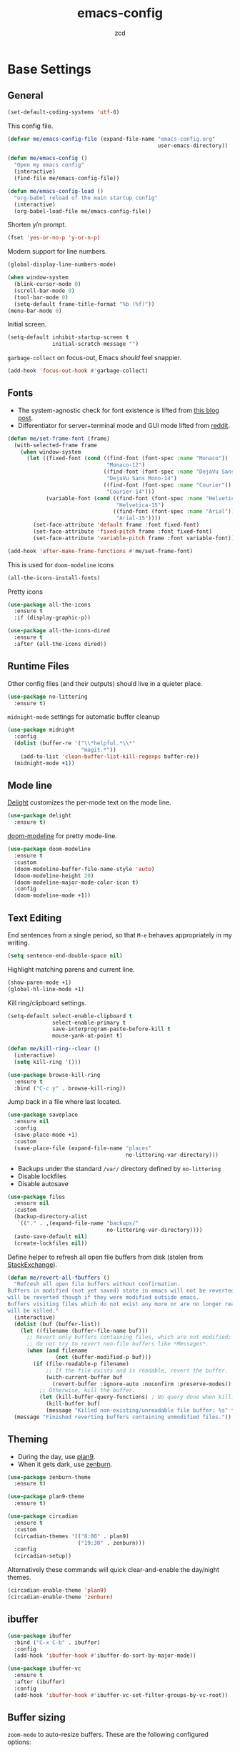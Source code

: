 #+title: emacs-config
#+author: zcd
#+property: header-args :results silent

* Base Settings

** General

#+begin_src emacs-lisp
  (set-default-coding-systems 'utf-8)
#+end_src

This config file.

#+begin_src emacs-lisp
  (defvar me/emacs-config-file (expand-file-name "emacs-config.org"
                                                 user-emacs-directory))

  (defun me/emacs-config ()
    "Open my emacs config"
    (interactive)
    (find-file me/emacs-config-file))

  (defun me/emacs-config-load ()
    "org-babel reload of the main startup config"
    (interactive)
    (org-babel-load-file me/emacs-config-file))
#+end_src

Shorten y/n prompt.

#+begin_src emacs-lisp
  (fset 'yes-or-no-p 'y-or-n-p)
#+end_src

Modern support for line numbers.

#+begin_src emacs-lisp
  (global-display-line-numbers-mode)
#+end_src
   
#+begin_src emacs-lisp
  (when window-system
    (blink-cursor-mode 0)
    (scroll-bar-mode 0)
    (tool-bar-mode 0)
    (setq-default frame-title-format "%b (%f)"))
  (menu-bar-mode 0)
#+end_src

Initial screen.

#+begin_src emacs-lisp
  (setq-default inhibit-startup-screen t
                initial-scratch-message "")
#+end_src

=garbage-collect= on focus-out, Emacs /should/ feel snappier.

#+begin_src emacs-lisp
  (add-hook 'focus-out-hook #'garbage-collect)
#+end_src

** Fonts

- The system-agnostic check for font existence is lifted from [[https://emacsredux.com/blog/2021/12/22/check-if-a-font-is-available-with-emacs-lisp/][this
  blog post]].
- Differentiator for server+terminal mode and GUI mode lifted from
  [[https://www.reddit.com/r/emacs/comments/dwy299/comment/f7mzfdx/?utm_source=share&utm_medium=web2x&context=3][reddit]].

#+begin_src emacs-lisp
  (defun me/set-frame-font (frame)
    (with-selected-frame frame
      (when window-system
        (let ((fixed-font (cond ((find-font (font-spec :name "Monaco"))
                                 "Monaco-12")
                                ((find-font (font-spec :name "DejaVu Sans Mono"))
                                 "DejaVu Sans Mono-14")
                                ((find-font (font-spec :name "Courier"))
                                 "Courier-14")))
              (variable-font (cond ((find-font (font-spec :name "Helvetica"))
                                    "Helvetica-15")
                                   ((find-font (font-spec :name "Arial"))
                                    "Arial-15"))))
          (set-face-attribute 'default frame :font fixed-font)
          (set-face-attribute 'fixed-pitch frame :font fixed-font)
          (set-face-attribute 'variable-pitch frame :font variable-font)))))

  (add-hook 'after-make-frame-functions #'me/set-frame-font)
#+end_src

This is used for =doom-modeline= icons

#+begin_src emacs-lisp :tangle no
  (all-the-icons-install-fonts)
#+end_src

Pretty icons

#+begin_src emacs-lisp
  (use-package all-the-icons
    :ensure t
    :if (display-graphic-p))
  
  (use-package all-the-icons-dired
    :ensure t
    :after (all-the-icons dired))
#+end_src

** Runtime Files

Other config files (and their outputs) should live in a quieter place.

#+begin_src emacs-lisp
  (use-package no-littering
    :ensure t)
#+end_src

=midnight-mode= settings for automatic buffer cleanup

#+begin_src emacs-lisp
  (use-package midnight
    :config
    (dolist (buffer-re '("\\*helpful.*\\*"
                         "magit.*"))
      (add-to-list 'clean-buffer-list-kill-regexps buffer-re))
    (midnight-mode +1))
#+end_src

** Mode line

[[https://www.emacswiki.org/emacs/DelightedModes][Delight]] customizes the per-mode text on the mode line.

#+begin_src emacs-lisp
  (use-package delight
    :ensure t)
#+end_src

[[https://github.com/seagle0128/doom-modeline][doom-modeline]] for pretty mode-line.

#+begin_src emacs-lisp
  (use-package doom-modeline
    :ensure t
    :custom
    (doom-modeline-buffer-file-name-style 'auto)
    (doom-modeline-height 20)
    (doom-modeline-major-mode-color-icon t)
    :config
    (doom-modeline-mode +1))
#+end_src

** Text Editing

End sentences from a single period, so that =M-e= behaves appropriately
in my writing.

#+begin_src emacs-lisp
  (setq sentence-end-double-space nil)
#+end_src

Highlight matching parens and current line.

#+begin_src emacs-lisp
  (show-paren-mode +1)
  (global-hl-line-mode +1)
#+end_src

Kill ring/clipboard settings.

#+begin_src emacs-lisp
  (setq-default select-enable-clipboard t
                select-enable-primary t
                save-interprogram-paste-before-kill t
                mouse-yank-at-point t)

  (defun me/kill-ring--clear ()
    (interactive)
    (setq kill-ring '()))

  (use-package browse-kill-ring
    :ensure t
    :bind ("C-c y" . browse-kill-ring))
#+end_src

Jump back in a file where last located.

#+begin_src emacs-lisp
  (use-package saveplace
    :ensure nil
    :config
    (save-place-mode +1)
    :custom
    (save-place-file (expand-file-name "places"
                                       no-littering-var-directory)))
#+end_src

- Backups under the standard =/var/= directory defined by =no-littering=
- Disable lockfiles
- Disable autosave

#+begin_src emacs-lisp
  (use-package files
    :ensure nil
    :custom
    (backup-directory-alist
     `(("." . ,(expand-file-name "backups/"
                                 no-littering-var-directory))))
    (auto-save-default nil)
    (create-lockfiles nil))
#+end_src

Define helper to refresh all open file buffers from disk (stolen from
[[https://emacs.stackexchange.com/questions/24459/revert-all-open-buffers-and-ignore-errors][StackExchange]]).

#+begin_src emacs-lisp
  (defun me/revert-all-fbuffers ()
    "Refresh all open file buffers without confirmation.
  Buffers in modified (not yet saved) state in emacs will not be reverted. They
  will be reverted though if they were modified outside emacs.
  Buffers visiting files which do not exist any more or are no longer readable
  will be killed."
    (interactive)
    (dolist (buf (buffer-list))
      (let ((filename (buffer-file-name buf)))
        ;; Revert only buffers containing files, which are not modified;
        ;; do not try to revert non-file buffers like *Messages*.
        (when (and filename
                 (not (buffer-modified-p buf)))
          (if (file-readable-p filename)
              ;; If the file exists and is readable, revert the buffer.
              (with-current-buffer buf
                (revert-buffer :ignore-auto :noconfirm :preserve-modes))
            ;; Otherwise, kill the buffer.
            (let (kill-buffer-query-functions) ; No query done when killing buffer
              (kill-buffer buf)
              (message "Killed non-existing/unreadable file buffer: %s" filename))))))
    (message "Finished reverting buffers containing unmodified files."))
#+end_src

** Theming

- During the day, use [[https://github.com/john2x/plan9-theme.el][plan9]].
- When it gets dark, use [[https://github.com/bbatsov/zenburn-emacs][zenburn]].

#+begin_src emacs-lisp
  (use-package zenburn-theme
    :ensure t)

  (use-package plan9-theme
    :ensure t)

  (use-package circadian
    :ensure t
    :custom
    (circadian-themes '(("8:00" . plan9)
                        ("19:30" . zenburn)))
    :config
    (circadian-setup))
#+end_src

Alternatively these commands will quick clear-and-enable the day/night
themes.

#+begin_src emacs-lisp :tangle no
  (circadian-enable-theme 'plan9)
  (circadian-enable-theme 'zenburn)
#+end_src

** ibuffer

#+begin_src emacs-lisp
  (use-package ibuffer
    :bind ("C-x C-b" . ibuffer)
    :config
    (add-hook 'ibuffer-hook #'ibuffer-do-sort-by-major-mode))

  (use-package ibuffer-vc
    :ensure t
    :after (ibuffer)
    :config
    (add-hook 'ibuffer-hook #'ibuffer-vc-set-filter-groups-by-vc-root))
#+end_src

** Buffer sizing

=zoom-mode= to auto-resize buffers. These are the following configured
options:

+ 100 columns and 61.8% of the frame height if frame height is greater
  than macbook 13" resolution
  + 1600 pixel
  + 62 chars
+ half split otherwise

Meanwhile only size if there are at least 20 lines in the buffer.

#+begin_src emacs-lisp
  (defun me/zoom--size-callback ()
    (cond ((> (frame-pixel-height) (if (display-graphic-p) 1600 62))
           '(100 . 0.618))
          (t
           '(0.5 . 0.5))))

  (defun me/zoom--ignore-pred ()
    (< (count-lines (point-min)
                    (point-max))
       20))

  (use-package zoom
    :ensure t
    :bind ("M-+" . zoom)
    :custom
    (zoom-mode +1)
    (zoom-size #'me/zoom--size-callback)
    (zoom-ignore-predicates '(me/zoom--ignore-pred)))
#+end_src

Prefer vertical splits in general. This still needs some work with
horizontal splitting on large monitors as it behaves funny with the
=zoom-mode= settings.

#+begin_src emacs-lisp
  (defun me/split-window-sensibly (&optional window)
    "replacement `split-window-sensibly' function which prefers vertical splits"
    (interactive)
    (let ((window (or window (selected-window))))
      (or (and (window-splittable-p window t)
               (with-selected-window window
                 (split-window-right)))
          (and (window-splittable-p window)
               (with-selected-window window
                 (split-window-below))))))

  (setq-default split-height-threshold 120)
  (setq-default split-width-threshold 160)
  (setq-default split-window-preferred-function #'me/split-window-sensibly)
#+end_src

** Help bindings

=helpful= for a richer version of =describe-=

#+begin_src emacs-lisp
  (use-package helpful
    :ensure t
    :bind (("C-c C-d" . helpful-at-point)
           ("C-h f" . helpful-callable)
           ("C-h v" . helpful-variable)
           ("C-h k" . helpful-key)
           ("C-h o" . helpful-symbol)
           ("C-h F" . helpful-function)
           ("C-h C" . helpful-command)))
#+end_src
   
=which-key= to suggest keybind followups.

#+begin_src emacs-lisp
  (use-package which-key
    :ensure t
    :delight
    :config
    (which-key-mode +1))
#+end_src

** Navigation

Turn on =recentf-mode= (recent file mode) to quickly find recently
edited files.

#+begin_src emacs-lisp
  (use-package recentf
    :config
    (dolist (exclude-dir `(,no-littering-var-directory
			   ,no-littering-etc-directory))
      (add-to-list 'recentf-exclude exclude-dir))
    (recentf-mode +1)
    (run-at-time nil (* 60 60) #'recentf-save-list)  ; save every hour
    :custom
    (recentf-auto-cleanup "00:00am")
    (recentf-max-menu-items 40)
    (recentf-save-file (expand-file-name ".recentf"
					 no-littering-var-directory)))
#+end_src

[[https://www.emacswiki.org/emacs/Projectile][Projectile]] for guessing project boundaries. =git= repos are
auto-recognized, but this can be manually enabled via touching a
=.projectile= file.

For the mode-line, just show the project name.

#+begin_src emacs-lisp
  (use-package projectile
    :ensure t
    :init (projectile-mode +1)
    :delight '(:eval (concat " " (projectile-project-name)))
    :bind-keymap ("C-c p" . projectile-command-map)
    :custom
    (compilation-buffer-name-function #'projectile-compilation-buffer-name)
    (compilation-save-buffers-predicate #'projectile-current-project-buffer-p))
#+end_src

- [[https://github.com/abo-abo/ace-window][ace-window]] for window navigation
- =transpose-frame=
- [[https://www.emacswiki.org/emacs/buffer-move.el][buffer-move]]

#+begin_src emacs-lisp
  (use-package ace-window
    :ensure t
    :bind (("M-o" . ace-window))
    :custom (aw-keys '(?a ?s ?d ?f ?j ?k ?l ?\;)))

  (use-package buffer-move
    :ensure t)

  (use-package transpose-frame
    :ensure t)
#+end_src

Tone down on the vertical scroll.

#+begin_src emacs-lisp
  (setq-default auto-window-vscroll nil)
#+end_src

** Completion frameworks

[[https://github.com/abo-abo/swiper][Ivy]] along with swiper for search and counsel for augmented
functionality.

#+begin_src emacs-lisp
  (use-package ivy
    :ensure t
    :delight
    :bind (("C-c r" . #'ivy-resume)
	   ("C-x B" . #'ivy-switch-buffer-other-window))
    :custom
    (ivy-count-format "(%d/%d) ")
    (ivy-use-virtual-buffers t)
    :config
    (ivy-mode +1))

  (use-package counsel
    :ensure t
    :after ivy
    :bind (("M-x" . counsel-M-x)))

  (use-package swiper
    :ensure t
    :after ivy
    :bind (("C-s" . swiper)))

  (use-package avy
    :ensure t
    :bind ("M-j" . avy-goto-char-timer))
#+end_src

=ivy-prescient= for smarter history-based suggestions

#+begin_src emacs-lisp
  (use-package ivy-prescient
    :ensure t
    :after ivy
    :config
    (ivy-prescient-mode +1))
#+end_src

#+begin_src emacs-lisp
  (use-package deft
    :ensure t
    :after org
    :bind ("C-c o f" . deft)
    :custom
    (deft-directory me/org-home-dir)
    (deft-extensions '("org"))
    (deft-recursive t))
#+end_src

* =org-mode= settings

#+begin_src emacs-lisp
  (defvar me/org-home-dir "~/org")
#+end_src

- Default notes destination.
- =org-capture= in any emacs buffer with =C-c o c=
- jump to default capture destination with =C-c o o=
- Hide /italics/, *bolds*, and =code= markers.

#+begin_src emacs-lisp
  (use-package org
    :ensure t
    :bind (("C-c o l" . org-store-link)
	   ("C-c o a" . org-agenda)
	   ("C-c o c" . org-capture)
	   ("C-c o b" . org-switchb)
	   ("C-c o o" . (lambda ()
			  (interactive)
			  (find-file org-default-notes-file))))
    :custom
    (org-default-notes-file (file-truename (expand-file-name "inbox.org"
							     me/org-home-dir)))
    (org-agenda-files (list me/org-home-dir))
    (org-agenda-todo-ignore-scheduled 'future)
    (org-hide-emphasis-markers t)
    (org-refile-targets '((org-agenda-files :maxlevel . 3))))

  (use-package org-id
    :ensure nil
    :custom
    (org-id-locations-file (expand-file-name ".org-id-locations"
					     no-littering-var-directory)))
#+end_src

=org-pomodoro= integration with =org-clock-in= is a nifty feature for time
management.

#+begin_src emacs-lisp
  (use-package org-pomodoro
    :ensure t
    :custom
    (org-pomodoro-clock-break t))
#+end_src

Exporting as HTML.

#+begin_src emacs-lisp
  (use-package htmlize
    :ensure t)
#+end_src

View $\LaTeX$.

#+begin_src emacs-lisp
  (use-package pdf-tools
    :ensure t)
#+end_src

Some =org=-related utilities.

#+begin_src emacs-lisp
  (defun me/org-babel-load-missing-lang (language)
    "Add the given language symbol only if it hasn't been included."
    (unless (assq language
                  org-babel-load-languages)
      (org-babel-do-load-languages
       'org-babel-load-languages
       (cons (cons language t)
             org-babel-load-languages))))
  
  (me/org-babel-load-missing-lang 'shell)
#+end_src

With =org-mode= v9.2, template expansion is now done via
=org-insert-structure-template=.

#+begin_src emacs-lisp
  (org-defkey org-mode-map
              (kbd "C-c C-,") #'org-insert-structure-template)
#+end_src

** Capture templates

#+begin_src emacs-lisp
  (setq org-capture-templates
        `(("t" "Todo" entry (file+headline
                             org-default-notes-file "Tasks")
           "* TODO %?\n  %i\n  %a")
          ("r" "Reading" entry (file+headline
                                org-default-notes-file "Article bank")
           "* TODO Article: %?\n  %U")
          ("j" "Journal" entry (file+datetree
                                ,(file-truename (expand-file-name "journal.org"
                                                                  me/org-home-dir)))
           "* %?\nEntered on %U\n  %i\n  %a")))
#+end_src

I write a lot of =emacs-lisp= via =org-mode=

#+begin_src emacs-lisp
  (add-to-list 'org-structure-template-alist
               '("el" . "src emacs-lisp"))
#+end_src

Define a helper for personal worklogging

#+begin_src emacs-lisp
  (defun me/now (arg)
    "Utility function for inserting org-headed timestamps.
  An optional prefix arg will decide the nesting depth of the
  header."
    (interactive "P")
    (let ((nesting (or current-prefix-arg
		       2)))
      (progn
	(dotimes (_ nesting)
	  (insert "*"))
	(when (> nesting 0)
	    (insert " "))))
    (let ((current-prefix-arg '(16)))
      (call-interactively #'org-time-stamp-inactive))
    (newline))
#+end_src

** =org-roam= experimentation

#+begin_src emacs-lisp
  (use-package org-roam
    :ensure t
    :init
    (setq org-roam-v2-ack t)
    :custom
    (org-roam-directory (file-truename (expand-file-name "roam"
							 me/org-home-dir)))
    :bind (("C-c n l" . org-roam-buffer-toggle)
	   ("C-c n f" . org-roam-node-find)
	   ("C-c n g" . org-roam-graph)
	   ("C-c n i" . org-roam-node-insert)
	   ("C-c n c" . org-roam-capture)
	   ("C-c n t" . org-roam-tag-add)
	   ("C-c n T" . org-roam-tag-remove)
	   ("C-c n d" . org-roam-dailies-capture-today))
    :config
    (org-roam-db-autosync-mode))

  (use-package org-roam-dailies
    :config
    (add-to-list 'org-agenda-files
		 (expand-file-name org-roam-dailies-directory
				   org-roam-directory)))
#+end_src

* Languages

** Lisp(s)

*** Clojure

+ Java interop necessitates =subword-mode= for CamelCase navigation

#+begin_src emacs-lisp
  (use-package clojure-mode
    :ensure t
    :hook ((clojure-mode . paredit-mode)
           (clojure-mode . rainbow-delimiters-mode)
           (clojure-mode . subword-mode)))
#+end_src

Try to make =cider= look and feel like a regular clojure buffer.

#+begin_src emacs-lisp
  (use-package cider
    :ensure t
    :hook ((cider-repl-mode . eldoc-mode)
           (cider-repl-mode . paredit-mode)
           (cider-repl-mode . rainbow-delimiters-mode)))

  (use-package cider-repl
    :ensure nil
    :custom
    (cider-repl-pop-to-buffer-on-connect t))

  (use-package cider-repl-history
    :ensure nil
    :custom
    (cider-repl-history-file (expand-file-name "cider-history"
                                               no-littering-var-directory))
    (cider-repl-wrap-history t))

  (use-package cider-eval
    :ensure nil
    :custom
    (cider-auto-select-error-buffer t)
    (cider-show-error-buffer t))
#+end_src

**** =org-mode= based literate programming.

Along with an easy-template for literate clojure notebooks.

#+begin_src emacs-lisp
  (use-package ob-clojure
    :ensure nil
    :after (org)
    :custom
    (org-babel-clojure-backend 'cider)
    :config
    (me/org-babel-load-missing-lang 'clojure)
    (add-to-list 'org-structure-template-alist
                 '("clj" . "src clojure :results silent :tangle generated/tangled.clj")))
#+end_src

*** Common Lisp

Bind =C-x M-e= to run a lisp sexp from anywhere. Something like the CL
analogue of =C-x e=.

#+begin_src emacs-lisp
  (use-package slime
    :ensure t
    :bind ("C-x M-e" . slime-eval-last-expression)
    :config
    (setq slime-lisp-implementations
          '((sbcl ("sbcl") :coding-system utf-8-unix)))
    (setq slime-default-lisp 'sbcl))
#+end_src

Slime's own =M-s= binding conflicts with paredit's own
=paredit-splice-sexp= binding.

#+begin_src emacs-lisp
  (use-package slime-repl
    :ensure nil
    :after (slime)
    :config
    (unbind-key "M-s" slime-repl-mode-map))
#+end_src

Support =org-babel= for common lisp.

#+begin_src emacs-lisp
  (me/org-babel-load-missing-lang 'lisp)
#+end_src

*** Lisp-wide settings

Paredit is some good stuff. [[http://danmidwood.com/content/2014/11/21/animated-paredit.html][Animated cheat sheet]].

#+begin_src emacs-lisp
  (defvar me/lisp-mode-hooks
    '(emacs-lisp-mode-hook
      eval-expression-minibuffer-setup-hook
      ielm-mode-hook
      lisp-mode-hook
      lisp-interaction-mode-hook
      scheme-mode-hook
      slime-editing-mode-hook))
  
  (use-package paredit
    :ensure t
    :delight
    :config
    (dolist (mode-hook me/lisp-mode-hooks)
      (add-hook mode-hook #'paredit-mode)))
  
  (use-package rainbow-delimiters
    :ensure t
    :delight
    :config
    (dolist (mode-hook me/lisp-mode-hooks)
      (add-hook mode-hook #'rainbow-delimiters-mode)))
#+end_src

[[https://www.emacswiki.org/emacs/ElDoc][eldoc-mode]] shows documentation in minibuffer on the fly.

#+begin_src emacs-lisp
  (dolist (mode-hook me/lisp-mode-hooks)
    (add-hook mode-hook #'turn-on-eldoc-mode))
#+end_src
 
** Haskell

#+begin_src emacs-lisp
  (use-package haskell-mode
    :ensure t
    :bind (:map haskell-mode-map
                ("C-c C-l" . haskell-process-load-or-reload)
                ("C-`" . haskell-interactive-bring)
                ("C-c C-t" . haskell-process-do-type)
                ("C-c C-i" . haskell-process-do-info)))
  
  (use-package hindent
    :ensure t
    :hook haskell-mode)
#+end_src

** C-family general settings

#+begin_src emacs-lisp
  (use-package c++-mode
    :ensure nil
    :hook ((c++-mode . subword-mode)))
#+end_src

#+begin_src emacs-lisp
  (use-package cmake-mode
    :ensure t)
#+end_src

#+begin_src emacs-lisp
  (use-package clang-format
    :ensure t
    :bind (:map c++-mode-map
           ("C-c TAB" . clang-format-buffer)
           :map c-mode-map
           ("C-c TAB" . clang-format-buffer))
    :config
    (setq clang-format-style "Google"))
#+end_src

** Rust

#+begin_src emacs-lisp
  (use-package rust-mode
    :ensure t
    :commands rust-format-buffer
    :bind (:map rust-mode-map
                ("C-c <tab>" . rust-format-buffer))
    :hook ((rust-mode . cargo-minor-mode)
           (rust-mode . subword-mode)))

  (use-package cargo
    :after rust-mode
    :ensure t)
#+end_src

** Golang

#+begin_src emacs-lisp
  (use-package go-mode
    :ensure t
    :commands gofmt
    :bind (:map go-mode-map
                ("C-c <tab>" . gofmt))
    :config
    (add-hook 'before-save-hook #'gofmt-before-save t))
#+end_src

** eglot

#+begin_src emacs-lisp
  (use-package eglot
    :hook ((rust-mode . eglot-ensure)))
#+end_src

* Version Control

#+begin_src emacs-lisp
  (use-package magit
    :ensure t
    :delight
    (magit-diff-mode "Magit Diff")
    (magit-log-mode "Magit Log")
    (magit-popup-mode "Magit Popup")
    (magit-status-mode "Magit Status"))
#+end_src

Enable autocommit for some custom org files.

#+begin_src emacs-lisp
  (use-package git-auto-commit-mode
    :ensure t
    :config
    (dolist (setting '((gac-automatically-add-new-files-p . t)
                       (gac-automatically-push-p . t)
                       (gac-default-message . (lambda (filename)
                                                (current-time-string)))
                       (gac-debounce-interval . 3600)))
      (add-to-list 'safe-local-variable-values setting)))
#+end_src

In order to enable this, insert the following snippet in a
=.dir-locals.el= inside the git repo of choice.

#+begin_src emacs-lisp :tangle no
  ((org-mode . ((gac-automatically-add-new-files-p . t)
                (gac-automatically-push-p . t)
                (gac-default-message . (lambda (filename)
                                         (current-time-string)))
                (gac-debounce-interval . 3600)  ; wait 1h between auto-commits
                (eval git-auto-commit-mode +1))))
#+end_src

* Encryption

EasyPG support for =.gpg= extension files.

#+begin_src emacs-lisp
  (use-package epa-file
    :config
    (epa-file-enable))
#+end_src

=org-crypt= for heading-specific encryption in =org-mode= buffers (not
necessarily with the =.gpg= extensions)

#+begin_src emacs-lisp
  (use-package org-crypt
    :ensure nil
    :after org
    :config
    (org-crypt-use-before-save-magic))
#+end_src

* Final Overrides

** Load =.custom.el=

Tell Emacs to add extra code in another file that would be then
loaded, if existing.

#+begin_src emacs-lisp
  (use-package cus-edit
    :custom
    (custom-file (expand-file-name "custom.el"
                                   no-littering-etc-directory))
    :config
    (when (file-exists-p custom-file)
      (load custom-file)))
#+end_src

